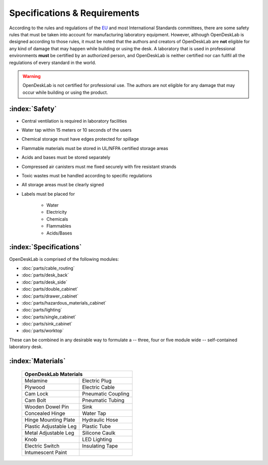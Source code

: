 =============================
Specifications & Requirements
=============================

According to the rules and regulations of the EU_ and most International Standards committees, there are some safety rules that must be taken into account for manufacturing laboratory equipment. However, although OpenDeskLab is designed according to those rules, it must be noted that the authors and creators of OpenDeskLab are **not** eligible for any kind of damage that may happen while building or using the desk. A laboratory that is used in professional environments **must** be certified by an authorized person, and OpenDeskLab is neither certified nor can fullfil all the regulations of every standard in the world.

.. warning::

    OpenDeskLab is not certified for professional use. The authors are not eligible for any damage that may occur while building or using the product.

:index:`Safety`
---------------

- Central ventilation is required in laboratory facilities
- Water tap within 15 meters or 10 seconds of the users
- Chemical storage must have edges protected for spillage
- Flammable materials must be stored in UL/NFPA certified storage areas
- Acids and bases must be stored separately
- Compressed air canisters must me fixed securely with fire resistant strands
- Toxic wastes must be handled according to specific regulations
- All storage areas must be clearly signed
- Labels must be placed for

    - Water
    - Electricity
    - Chemicals
    - Flammables
    - Acids/Bases

:index:`Specifications`
-----------------------

OpenDeskLab is comprised of the following modules:

- :doc:`parts/cable_routing`
- :doc:`parts/desk_back`
- :doc:`parts/desk_side`
- :doc:`parts/double_cabinet`
- :doc:`parts/drawer_cabinet`
- :doc:`parts/hazardous_materials_cabinet`
- :doc:`parts/lighting`
- :doc:`parts/single_cabinet`
- :doc:`parts/sink_cabinet`
- :doc:`parts/worktop`

These can be combined in any desirable way to formulate a -- three, four or five module wide -- self-contained laboratory desk. 

:index:`Materials`
------------------

    .. tabularcolumns:: |c|c|
    .. table:: 

        ======================= ==================
         **OpenDeskLab Materials**
        ------------------------------------------
        Melamine                Electric Plug
        Plywood                 Electric Cable
        Cam Lock                Pneumatic Coupling
        Cam Bolt                Pneumatic Tubing
        Wooden Dowel Pin        Sink
        Concealed Hinge         Water Tap
        Hinge Mounting Plate    Hydraulic Hose
        Plastic Adjustable Leg  Plastic Tube
        Metal Adjustable Leg    Silicone Caulk
        Knob                    LED Lighting
        Electric Switch         Insulating Tape
        Intumescent Paint       
        ======================= ==================

.. _EU: https://en.wikipedia.org/wiki/European_Union